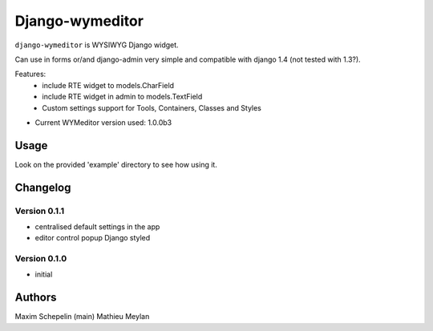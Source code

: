 Django-wymeditor
================

``django-wymeditor`` is WYSIWYG Django widget.

Can use in forms or/and django-admin very simple and compatible 
with django 1.4 (not tested with 1.3?).

Features:
 * include RTE widget to models.CharField
 * include RTE widget in admin to models.TextField 
 * Custom settings support for Tools, Containers, Classes and Styles

- Current WYMeditor version used: 1.0.0b3

Usage
*****

Look on the provided 'example' directory to see how using it.

Changelog
*********

Version 0.1.1
-------------

- centralised default settings in the app
- editor control popup Django styled

Version 0.1.0
-------------

- initial

Authors
*******

Maxim Schepelin (main)
Mathieu Meylan

